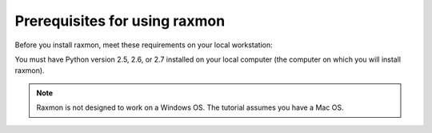 .. _gsg-raxmon-prerequisites:

Prerequisites for using raxmon
^^^^^^^^^^^^^^^^^^^^^^^^^^^^^^^^^^^^^

Before you install raxmon, meet these requirements on your local
workstation:

You must have Python version 2.5, 2.6, or 2.7
installed on your local computer (the computer on which you will install
raxmon).

..  note::
      Raxmon is not designed to work on a Windows OS. The tutorial assumes you
      have a Mac OS.
